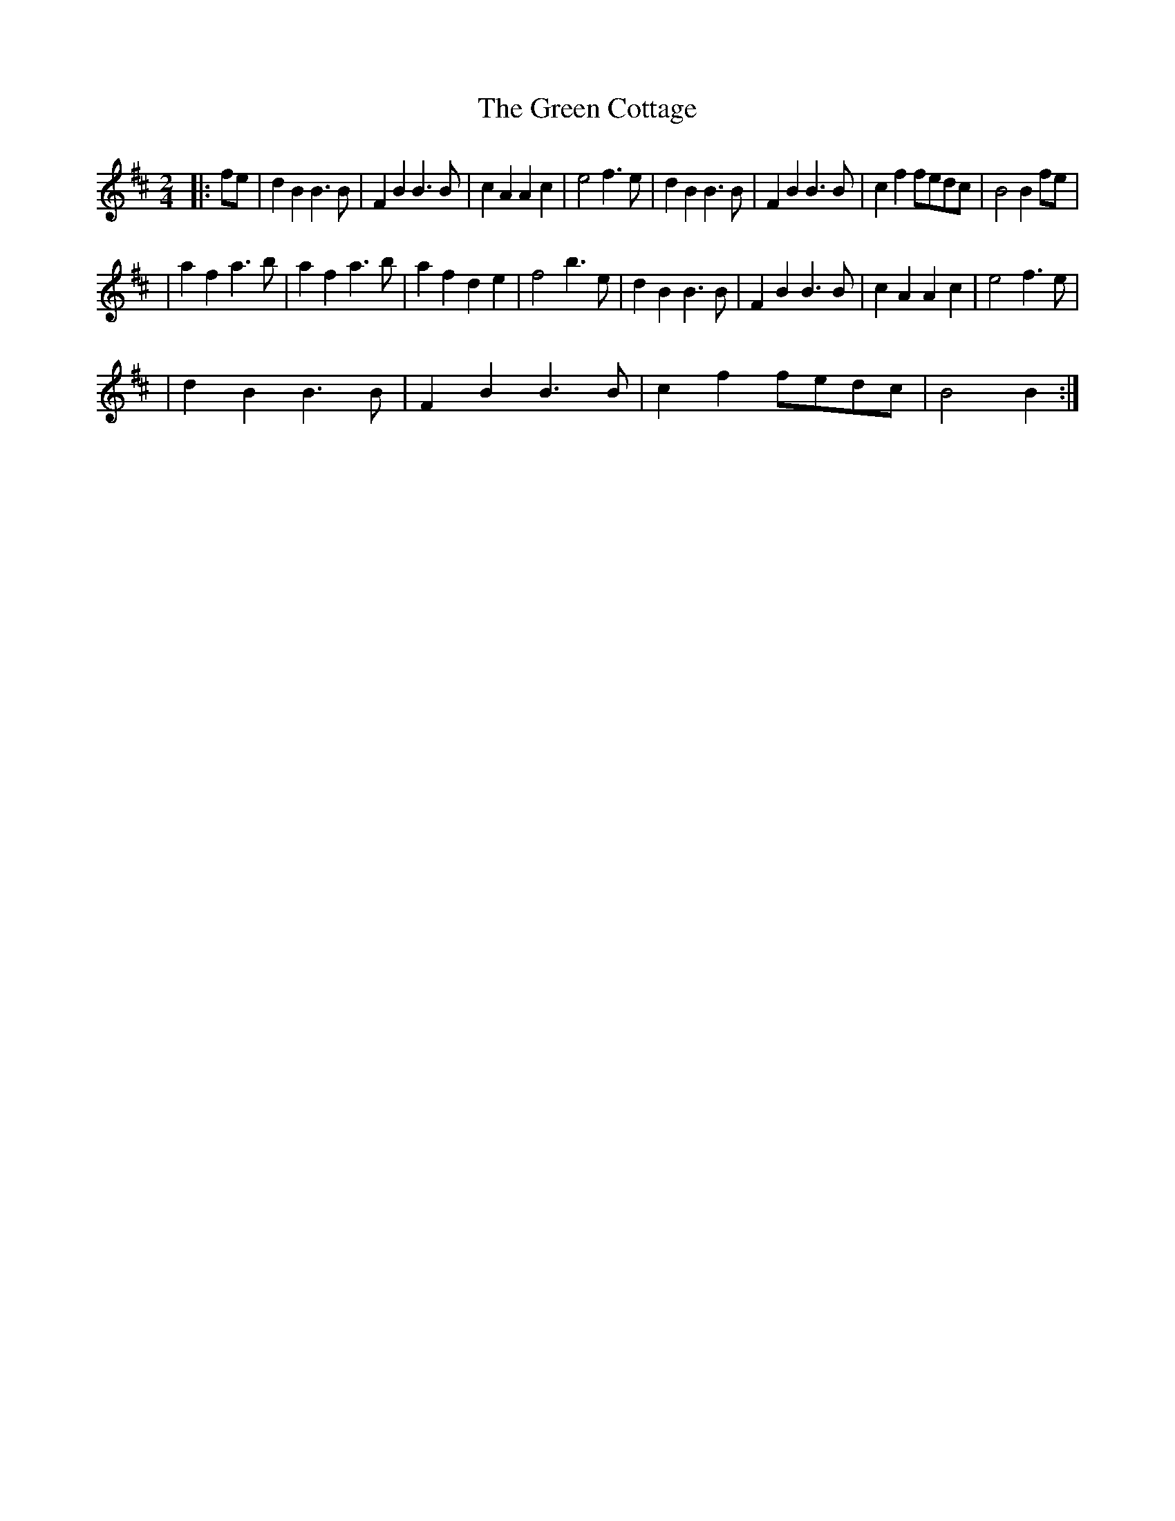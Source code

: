 X: 7
T: Green Cottage, The
Z: Boots MacAllen
S: https://thesession.org/tunes/559#setting13532
R: polka
M: 2/4
L: 1/8
K: Bmin
|:fe|d2B2B3B|F2B2B3B|c2A2A2c2| e4f3e|d2B2B3B|F2B2B3B|c2f2fedc|B4B2fe||a2f2a3b|a2f2a3b|a2f2d2e2|f4b3e|d2B2B3B|F2B2B3B|c2A2A2c2|e4f3e||d2B2B3B|F2B2B3B|c2f2fedc|B4B2:|
